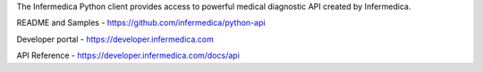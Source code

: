 
The Infermedica Python client provides access to powerful medical diagnostic API created by Infermedica.

README and Samples - https://github.com/infermedica/python-api

Developer portal - https://developer.infermedica.com

API Reference - https://developer.infermedica.com/docs/api


